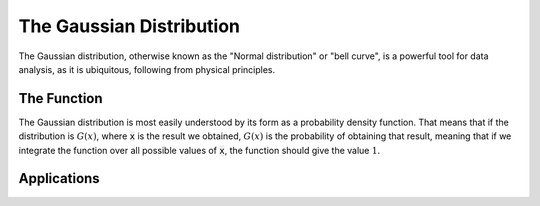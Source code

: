 The Gaussian Distribution
=========================
The Gaussian distribution, otherwise known as the "Normal distribution" or "bell curve",
is a powerful tool for data analysis, as it is ubiquitous, following from physical principles.

The Function
------------
The Gaussian distribution is most easily understood by its form as a probability density function.
That means that if the distribution is :math:`G(x)`, where :code:`x` is the result we obtained,
:math:`G(x)` is the probability of obtaining that result, meaning that if we integrate
the function over all possible values of :code:`x`, the function should give the value :math:`1`.



Applications
------------